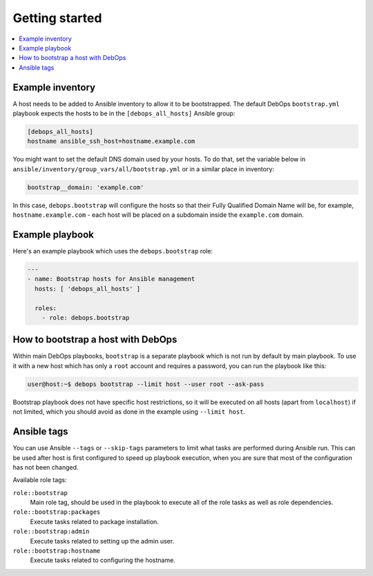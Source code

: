 Getting started
===============

.. contents::
   :local:

Example inventory
-----------------

A host needs to be added to Ansible inventory to allow it to be bootstrapped.
The default DebOps ``bootstrap.yml`` playbook expects the hosts to be in the
``[debops_all_hosts]`` Ansible group:

.. code-block:: none

   [debops_all_hosts]
   hostname ansible_ssh_host=hostname.example.com

You might want to set the default DNS domain used by your hosts. To do that,
set the variable below in ``ansible/inventory/group_vars/all/bootstrap.yml`` or
in a similar place in inventory:

.. code-block:: yaml

   bootstrap__domain: 'example.com'

In this case, ``debops.bootstrap`` will configure the hosts so that their Fully
Qualified Domain Name will be, for example, ``hostname.example.com`` - each
host will be placed on a subdomain inside the ``example.com`` domain.

Example playbook
----------------

Here's an example playbook which uses the ``debops.bootstrap`` role:

.. code-block:: yaml

   ---
   - name: Bootstrap hosts for Ansible management
     hosts: [ 'debops_all_hosts' ]

     roles:
       - role: debops.bootstrap

How to bootstrap a host with DebOps
-----------------------------------

Within main DebOps playbooks, ``bootstrap`` is a separate playbook which is not
run by default by main playbook. To use it with a new host which has only
a ``root`` account and requires a password, you can run the playbook like this:

.. code-block:: console

   user@host:~$ debops bootstrap --limit host --user root --ask-pass

Bootstrap playbook does not have specific host restrictions, so it will be
executed on all hosts (apart from ``localhost``) if not limited, which you
should avoid as done in the example using ``--limit host``.

Ansible tags
------------

You can use Ansible ``--tags`` or ``--skip-tags`` parameters to limit what
tasks are performed during Ansible run. This can be used after host is first
configured to speed up playbook execution, when you are sure that most of the
configuration has not been changed.

Available role tags:

``role::bootstrap``
  Main role tag, should be used in the playbook to execute all of the role
  tasks as well as role dependencies.

``role::bootstrap:packages``
  Execute tasks related to package installation.

``role::bootstrap:admin``
  Execute tasks related to setting up the admin user.

``role::bootstrap:hostname``
  Execute tasks related to configuring the hostname.
